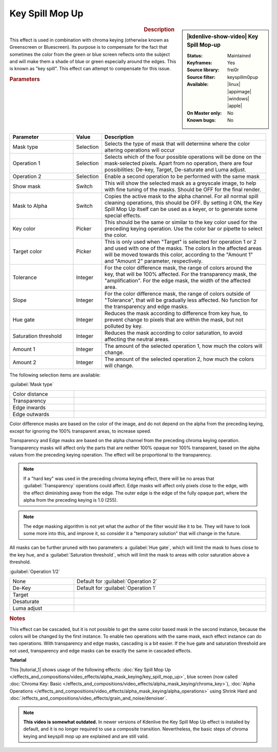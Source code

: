 .. meta::

   :description: Kdenlive Video Effects - Key Spill Mop-up
   :keywords: KDE, Kdenlive, video editor, help, learn, easy, effects, filter, video effects, alpha, mask, keying, chroma key, greenscreen, bluescreen, key spill mop-up

.. metadata-placeholder

   :authors: - TheMickyRosen-Left (https://userbase.kde.org/User:TheMickyRosen-Left)
             - Bernd Jordan (https://discuss.kde.org/u/berndmj)

   :license: Creative Commons License SA 4.0


Key Spill Mop Up
================

.. figure:: /images/effects_and_compositions/kdenlive2304_effects-key_spill_mop_up.webp
   :width: 365px
   :figwidth: 365px
   :align: left
   :alt: kdenlive2304_effects-key_spill_mop_up

.. sidebar:: |kdenlive-show-video| Key Spill Mop-up

   :**Status**:
      Maintained
   :**Keyframes**:
      Yes
   :**Source library**:
      frei0r
   :**Source filter**:
      keyspillm0pup
   :**Available**:
      |linux| |appimage| |windows| |apple|
   :**On Master only**:
      No
   :**Known bugs**:
      No

.. rst-class:: clear-both


.. rubric:: Description

This effect is used in combination with chroma keying (otherwise known as Greenscreen or Bluescreen). Its purpose is to compensate for the fact that sometimes the color from the green or blue screen reflects onto the subject and will make them a shade of blue or green especially around the edges. This is known as "key spill". This effect can attempt to compensate for this issue.


.. rubric:: Parameters

.. list-table::
   :header-rows: 1
   :width: 100%
   :widths: 25 10 65
   :class: table-wrap

   * - Parameter
     - Value
     - Description
   * - Mask type
     - Selection
     - Selects the type of mask that will determine where the color altering operations will occur
   * - Operation 1
     - Selection
     - Selects which of the four possible operations will be done on the mask-selected pixels. Apart from no operation, there are four possibilities: De-key, Target, De-saturate and Luma adjust.
   * - Operation 2
     - Selection
     - Enable a second operation to be performed with the same mask
   * - Show mask
     - Switch
     - This will show the selected mask as a greyscale image, to help with fine tuning of the masks. Should be OFF for the final render.
   * - Mask to Alpha
     - Switch
     - Copies the active mask to the alpha channel. For all normal spill cleaning operations, this should be OFF. By setting it ON, the Key Spill Mop Up itself can be used as a keyer, or to generate some special effects.
   * - Key color
     - Picker
     - This should be the same or similar to the key color used for the preceding keying operation. Use the color bar or pipette to select the color.
   * - Target color
     - Picker
     - This is only used when "Target" is selected for operation 1 or 2 and used with one of the masks. The colors in the affected areas will be moved towards this color, according to the "Amount 1" and "Amount 2" parameter, respectively.
   * - Tolerance
     - Integer
     - For the color difference mask, the range of colors around the key, that will be 100% affected. For the transparency mask, the "amplification". For the edge mask, the width of the affected area.
   * - Slope
     - Integer
     - For the color difference mask, the range of colors outside of "Tolerance", that will be gradually less affected. No function for the transparency and edge masks.
   * - Hue gate
     - Integer
     - Reduces the mask according to difference from key hue, to prevent change to pixels that are within the mask, but not polluted by key.
   * - Saturation threshold
     - Integer
     - Reduces the mask according to color saturation, to avoid affecting the neutral areas.
   * - Amount 1
     - Integer
     - The amount of the selected operation 1, how much the colors will change.
   * - Amount 2
     - Integer
     - The amount of the selected operation 2, how much the colors will change.

The following selection items are available:

:guilabel:`Mask type`

.. list-table::
   :width: 100%
   :widths: 25 75
   :class: table-simple

   * - Color distance
     - 
   * - Transparency
     - 
   * - Edge inwards
     - 
   * - Edge outwards
     - 

Color difference masks are based on the color of the image, and do not depend on the alpha from the preceding keying, except for ignoring the 100% transparent areas, to increase speed.

Transparency and Edge masks are based on the alpha channel from the preceding chroma keying operation. Transparency masks will affect only the parts that are neither 100% opaque nor 100% transparent, based on the alpha values from the preceding keying operation. The effect will be proportional to the transparency.

.. note:: If a "hard key" was used in the preceding chroma keying effect, there will be no areas that :guilabel:`Transparency` operations could affect. Edge masks will affect only pixels close to the edge, with the effect diminishing away from the edge. The outer edge is the edge of the fully opaque part, where the alpha from the preceding keying is 1.0 (255).

.. note:: The edge masking algorithm is not yet what the author of the filter would like it to be. They will have to look some more into this, and improve it, so consider it a "temporary solution" that will change in the future.

All masks can be further pruned with two parameters: a :guilabel:`Hue gate`, which will limit the mask to hues close to the key hue, and a :guilabel:`Saturation threshold`, which will limit the mask to areas with color saturation above a threshold.


:guilabel:`Operation 1/2`

.. list-table::
   :width: 100%
   :widths: 25 75
   :class: table-simple

   * - None
     - Default for :guilabel:`Operation 2`
   * - De-Key
     - Default for :guilabel:`Operation 1`
   * - Target
     - 
   * - Desaturate
     - 
   * - Luma adjust
     - 


.. rubric:: Notes

This effect can be cascaded, but it is not possible to get the same color based mask in the second instance, because the colors will be changed by the first instance. To enable two operations with the same mask, each effect instance can do two operations. With transparency and edge masks, cascading is a bit easier. If the hue gate and saturation threshold are not used, transparency and edge masks can be exactly the same in cascaded effects.


**Tutorial**

.. |tutorial_1| raw:: html

   <a href="https://youtu.be/l43Hz7YEcYU" target="_blank">tutorial</a>

This |tutorial_1| shows usage of the following effects: :doc:`Key Spill Mop Up </effects_and_compositions/video_effects/alpha_mask_keying/key_spill_mop_up>`, blue screen (now called :doc:`Chroma Key: Basic </effects_and_compositions/video_effects/alpha_mask_keying/chroma_key>`), :doc:`Alpha Operations </effects_and_compositions/video_effects/alpha_mask_keying/alpha_operations>` using Shrink Hard and :doc:`/effects_and_compositions/video_effects/grain_and_noise/denoiser`.

.. note:: **This video is somewhat outdated.** In newer versions of Kdenlive the Key Spill Mop Up effect is installed by default, and it is no longer required to use a composite transition. Nevertheless, the basic steps of chroma keying and keyspill mop up are explained and are still valid.
